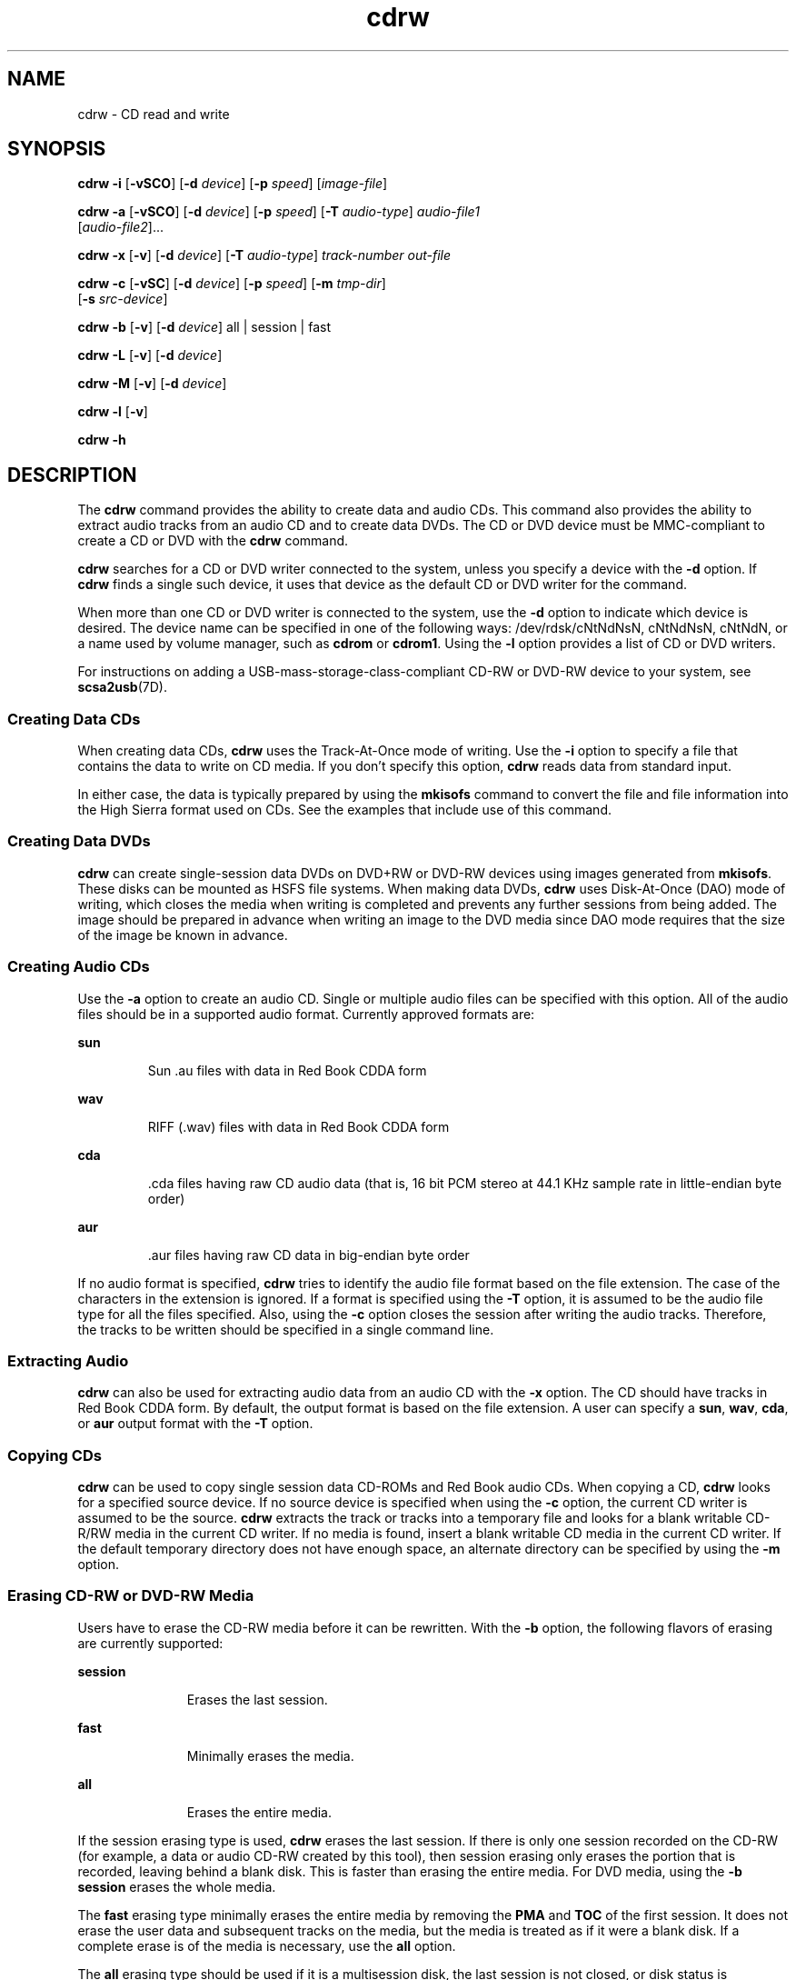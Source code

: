 '\" te
.\" Copyright (c) 2008, Sun Microsystems, Inc. All rights reserved. 
.TH cdrw 1 "10 Jul 2008" "SunOS 5.11" "User Commands"
.SH NAME
cdrw \- CD read and write
.SH SYNOPSIS
.LP
.nf
\fBcdrw\fR \fB-i\fR [\fB-vSCO\fR] [\fB-d\fR \fIdevice\fR] [\fB-p\fR \fIspeed\fR] [\fIimage-file\fR]
.fi

.LP
.nf
\fBcdrw\fR \fB-a\fR [\fB-vSCO\fR] [\fB-d\fR \fIdevice\fR] [\fB-p\fR \fIspeed\fR] [\fB-T\fR \fIaudio-type\fR] \fIaudio-file1\fR 
     [\fIaudio-file2\fR]...
.fi

.LP
.nf
\fBcdrw\fR \fB-x\fR [\fB-v\fR] [\fB-d\fR \fIdevice\fR] [\fB-T\fR \fIaudio-type\fR] \fItrack-number\fR \fIout-file\fR
.fi

.LP
.nf
\fBcdrw\fR \fB-c\fR [\fB-vSC\fR] [\fB-d\fR \fIdevice\fR] [\fB-p\fR \fIspeed\fR] [\fB-m\fR \fItmp-dir\fR] 
     [\fB-s\fR \fIsrc-device\fR]
.fi

.LP
.nf
\fBcdrw\fR \fB-b\fR [\fB-v\fR] [\fB-d\fR \fIdevice\fR] all | session | fast
.fi

.LP
.nf
\fBcdrw\fR \fB-L\fR [\fB-v\fR] [\fB-d\fR \fIdevice\fR]
.fi

.LP
.nf
\fBcdrw\fR \fB-M\fR [\fB-v\fR] [\fB-d\fR \fIdevice\fR]
.fi

.LP
.nf
\fBcdrw\fR \fB-l\fR [\fB-v\fR]
.fi

.LP
.nf
\fBcdrw\fR \fB-h\fR
.fi

.SH DESCRIPTION
.sp
.LP
The \fBcdrw\fR command provides the ability to create data and audio CDs. This command also provides the ability to extract audio tracks from an audio CD and to create data DVDs. The CD or DVD device must be MMC-compliant to create a CD or DVD with the \fBcdrw\fR command.
.sp
.LP
\fBcdrw\fR searches for a CD or DVD writer connected to the system, unless you specify a device with the \fB-d\fR option. If \fBcdrw\fR finds a single such device, it uses that device as the default CD or DVD writer for the command.
.sp
.LP
When more than one CD or DVD writer is connected to the system, use the \fB-d\fR option to indicate which device is desired. The device name can be specified in one of the following ways: /dev/rdsk/cNtNdNsN, cNtNdNsN, cNtNdN, or a name used by volume manager, such as \fBcdrom\fR or \fBcdrom1\fR. Using the \fB-l\fR option provides a list of CD or DVD writers.
.sp
.LP
For instructions on adding a USB-mass-storage-class-compliant CD-RW or DVD-RW device to your system, see \fBscsa2usb\fR(7D).
.SS "Creating Data CDs"
.sp
.LP
When creating data CDs, \fBcdrw\fR uses the Track-At-Once mode of writing. Use the \fB-i\fR option to specify a file that contains the data to write on CD media. If you don't specify this option, \fBcdrw\fR reads data from standard input.
.sp
.LP
In either case, the data is typically prepared by using the \fBmkisofs\fR command to convert the file and file information into the High Sierra format used on CDs. See the examples that include use of this command.
.SS "Creating Data DVDs"
.sp
.LP
\fBcdrw\fR can create single-session data DVDs on DVD+RW or DVD-RW devices using images generated from \fBmkisofs\fR. These disks can be mounted as HSFS file systems. When making data DVDs, \fBcdrw\fR uses Disk-At-Once (DAO) mode of writing, which closes the media when writing is completed and prevents any further sessions from being added. The image should be prepared in advance when writing an image to the DVD media since DAO mode requires that the size of the image be known in advance.
.SS "Creating Audio CDs"
.sp
.LP
Use the \fB-a\fR option to create an audio CD. Single or multiple audio files can be specified with this option. All of the audio files should be in a supported audio format. Currently approved formats are:
.sp
.ne 2
.mk
.na
\fBsun\fR
.ad
.RS 7n
.rt  
Sun .au files with data in Red Book CDDA form
.RE

.sp
.ne 2
.mk
.na
\fBwav\fR
.ad
.RS 7n
.rt  
RIFF (.wav) files with data in Red Book CDDA form
.RE

.sp
.ne 2
.mk
.na
\fBcda\fR
.ad
.RS 7n
.rt  
\&.cda files having raw CD audio data (that is, 16 bit PCM stereo at 44.1 KHz sample rate in little-endian byte order)
.RE

.sp
.ne 2
.mk
.na
\fBaur\fR
.ad
.RS 7n
.rt  
\&.aur files having raw CD data in big-endian byte order
.RE

.sp
.LP
If no audio format is specified, \fBcdrw\fR tries to identify the audio file format based on the file extension. The case of the characters in the extension is ignored. If a format is specified using the \fB-T\fR option, it is assumed to be the audio file type for all the files specified. Also, using the \fB-c\fR option closes the session after writing the audio tracks. Therefore, the tracks to be written should be specified in a single command line.
.SS "Extracting Audio"
.sp
.LP
\fBcdrw\fR can also be used for extracting audio data from an audio CD with the \fB-x\fR option. The CD should have tracks in Red Book CDDA form. By default, the output format is based on the file extension. A user can specify a \fBsun\fR, \fBwav\fR, \fBcda\fR, or \fBaur\fR output format with the \fB-T\fR option.
.SS "Copying CDs"
.sp
.LP
\fBcdrw\fR can be used to copy single session data CD-ROMs and Red Book audio CDs. When copying a CD, \fBcdrw\fR looks for a specified source device. If no source device is specified when using the \fB-c\fR option, the current CD writer is assumed to be the source. \fBcdrw\fR extracts the track or tracks into a temporary file and looks for a blank writable CD-R/RW media in the current CD writer. If no media is found, insert a blank writable CD media in the current CD writer. If the default temporary directory does not have enough space, an alternate directory can be specified by using the \fB-m\fR option.
.SS "Erasing CD-RW or DVD-RW Media"
.sp
.LP
Users have to erase the CD-RW media before it can be rewritten. With the \fB-b\fR option, the following flavors of erasing are currently supported:
.sp
.ne 2
.mk
.na
\fB\fBsession\fR\fR
.ad
.RS 11n
.rt  
Erases the last session.
.RE

.sp
.ne 2
.mk
.na
\fB\fBfast\fR\fR
.ad
.RS 11n
.rt  
Minimally erases the media.
.RE

.sp
.ne 2
.mk
.na
\fB\fBall\fR\fR
.ad
.RS 11n
.rt  
Erases the entire media.
.RE

.sp
.LP
If the session erasing type is used, \fBcdrw\fR erases the last session. If there is only one session recorded on the CD-RW (for example, a data or audio CD-RW created by this tool), then session erasing only erases the portion that is recorded, leaving behind a blank disk. This is faster than erasing the entire media. For DVD media, using the \fB-b session\fR erases the whole media.
.sp
.LP
The \fBfast\fR erasing type minimally erases the entire media by removing the \fBPMA\fR and \fBTOC\fR of the first session. It does not erase the user data and subsequent tracks on the media, but the media is treated as if it were a blank disk. If a complete erase is of the media is necessary, use the \fBall\fR option.
.sp
.LP
The \fBall\fR erasing type should be used if it is a multisession disk, the last session is not closed, or disk status is unknown, and you want to erase the disk. With this type of erasing, \fBcdrw\fR erases the entire disk.
.sp
.LP
DVD+RW media does not support erasing. To re-use DVD+RW media, simply write a new image onto the media. \fBcdrw\fR formats and overwrites the existing media automatically.
.SS "Checking device-list or media-status"
.sp
.LP
You can list a system's CD or DVD writers by using the \fB-l\fR option. Also, for a particular media, you can get the blanking status and table of contents by using the \fB-M\fR option. The \fB-M\fR option also prints information about the last session's start address and the next writable address. This information, along with the \fB-O\fR option, can be used to create multisession CDs. Refer to the \fBmkisofs\fR(8) man page, (\fB/usr/share/man/man8/mkisofs.8\fR), in the SUNWfsman package for more information. 
.SH OPTIONS
.sp
.LP
The following options are supported:
.sp
.ne 2
.mk
.na
\fB\fB-a\fR\fR
.ad
.RS 6n
.rt  
Creates an audio disk. At least one \fIaudio-file\fR name must be specified. A CD can not have more than 99 audio tracks, so no more than 99 audio files can be specified. 
.RE

.sp
.ne 2
.mk
.na
\fB\fB-b\fR\fR
.ad
.RS 6n
.rt  
Blanks CD-RW or DVD-RW media. The type of erasing must be specified by the \fBall\fR, \fBfast\fR, or \fBsession\fR argument. DVD+RW media does not support blanking, but can be rewritten without the need for blanking.
.RE

.sp
.ne 2
.mk
.na
\fB\fB-c\fR\fR
.ad
.RS 6n
.rt  
Copies a CD. If no other argument is specified, the default CD writing device is assumed to be the source device as well. In this case, the copy operation reads the source media into a temporary directory and prompts you to place a blank media into the drive for the copy operation to proceed.
.RE

.sp
.ne 2
.mk
.na
\fB\fB-C\fR\fR
.ad
.RS 6n
.rt  
This option is obsolete. 
.sp
This option used to cause\fBcdrw\fR to query the drive to determine media capacity.  This is now the default behavior.
.RE

.sp
.ne 2
.mk
.na
\fB\fB-d\fR\fR
.ad
.RS 6n
.rt  
Specifies the CD or DVD writing device.
.RE

.sp
.ne 2
.mk
.na
\fB\fB-h\fR\fR
.ad
.RS 6n
.rt  
Help. Prints usage message.
.RE

.sp
.ne 2
.mk
.na
\fB\fB-i\fR\fR
.ad
.RS 6n
.rt  
Specifies the image file for creating data CDs or DVDs. The file size should be less than what can be written on the media. Also, consider having the file locally available instead of having the file on an NFS-mounted file system. The CD writing process expects data to be available continuously without interruptions.
.RE

.sp
.ne 2
.mk
.na
\fB\fB-l\fR\fR
.ad
.RS 6n
.rt  
Lists all the CD or DVD writers available on the system.
.RE

.sp
.ne 2
.mk
.na
\fB\fB-L\fR\fR
.ad
.RS 6n
.rt  
Closes the disk. If the media was left in an open state after the last write operation, it is closed to prevent any further writing. This operation can only be done on re-writable CD-RW media.
.RE

.sp
.ne 2
.mk
.na
\fB\fB-m\fR\fR
.ad
.RS 6n
.rt  
Uses an alternate temporary directory instead of the default temporary directory for storing track data while copying a CD or DVD. An alternate temporary directory might be required because the amount of data on a CD can be huge. For example, the amount of data can be as much as 800 Mbytes for an 80 minute audio CD and 4.7 Gbytes for a DVD. The default temporary directory might not have that much space available.
.RE

.sp
.ne 2
.mk
.na
\fB\fB-M\fR\fR
.ad
.RS 6n
.rt  
Reports media status. \fBcdrw\fR reports if the media is blank or not, its table of contents, the last session's start address, and the next writable address if the disk is open. DVD+RW does not support erasing and always has some content on the media.
.RE

.sp
.ne 2
.mk
.na
\fB\fB-O\fR\fR
.ad
.RS 6n
.rt  
Keeps the disk open. \fBcdrw\fR closes the session, but it keeps the disk open so that another session can be added later on to create a multisession disk.
.RE

.sp
.ne 2
.mk
.na
\fB\fB-p\fR\fR
.ad
.RS 6n
.rt  
Sets the CD writing speed. For example, \fB-p\fR \fB4\fR sets the speed to 4X. If this option is not specified, \fBcdrw\fR uses the default speed of the CD writer. If this option is specified, \fBcdrw\fR tries to set the drive write speed to this value, but there is no guarantee of the actual speed that is used by the drive.
.RE

.sp
.ne 2
.mk
.na
\fB\fB-s\fR\fR
.ad
.RS 6n
.rt  
Specifies the source device for copying a CD or DVD.
.RE

.sp
.ne 2
.mk
.na
\fB\fB-S\fR\fR
.ad
.RS 6n
.rt  
Simulation mode. In this mode, \fBcdrw\fR operates with the drive laser turned off, so nothing is written to the media. Use this option to verify if the system can provide data at a rate good enough for CD writing.
.sp
CD-R, CD-RW (not MRW formatted), DVD-R, and DVD-RW media support simulation mode (\fB-S\fR). DVD-RAM, DVD+R, DVD+RW, any MRW-formatted media, and some others do not support simulation mode (\fB-S\fR).
.RE

.sp
.ne 2
.mk
.na
\fB\fB-T\fR\fR
.ad
.RS 6n
.rt  
Audio format to use for extracting audio files or for reading audio files for audio CD creation. The \fIaudio-type\fR can be \fBsun\fR, \fBwav\fR, \fBcda\fR, or \fBaur\fR.
.RE

.sp
.ne 2
.mk
.na
\fB\fB-v\fR\fR
.ad
.RS 6n
.rt  
Verbose mode.
.RE

.sp
.ne 2
.mk
.na
\fB\fB-x\fR\fR
.ad
.RS 6n
.rt  
Extracts audio data from an audio track.
.RE

.SH EXAMPLES
.LP
\fBExample 1 \fRCreating a Data CD or DVD
.sp
.in +2
.nf
example% \fBcdrw -i /local/iso_image\fR
.fi
.in -2
.sp

.LP
\fBExample 2 \fRCreating a CD or DVD from a Directory
.sp
.LP
This example shows how to create a CD or DVD from the directory tree \fB/home/foo\fR.

.sp
.in +2
.nf
example% \fBmkisofs -r /home/foo 2>/dev/null | cdrw -i -p 1\fR
.fi
.in -2
.sp

.LP
\fBExample 3 \fRExtracting an Audio Track Number
.sp
.LP
This example shows how to extract audio track number \fB1\fR to \fB/home/foo/song1.wav\fR.

.sp
.in +2
.nf
example% \fBcdrw -x -T wav 1 /home/foo/song1.wav\fR
.fi
.in -2
.sp

.LP
\fBExample 4 \fRUsing \fBwav\fR Files
.sp
.LP
This example shows how to create an audio CD from \fBwav\fR files on disk.

.sp
.in +2
.nf
example% \fBcdrw -a song1.wav song2.wav song3.wav song4.wav\fR
.fi
.in -2
.sp

.LP
\fBExample 5 \fRErasing CD-RW or DVD-RW Media
.sp
.LP
This example shows how to erase rewritable media.

.sp
.in +2
.nf
example% \fBcdrw -b all\fR
.fi
.in -2
.sp

.LP
\fBExample 6 \fRCreating a Data CD or DVD with Multiple Drives
.sp
.LP
This example shows how to create a data CD or DVD on a system with multiple CD, DVD-R, or DVD-RW drives.

.sp
.in +2
.nf
example% \fBcdrw -d c1t6d0s2 -i /home/foo/iso-image\fR
.fi
.in -2
.sp

.LP
\fBExample 7 \fRChecking Data Delivery Rate
.sp
.LP
This example shows how to verify that the system can provide data to a CD-RW or a DVD drive at a rate sufficient for the write operation.

.sp
.in +2
.nf
example% \fBcdrw -S -i /home/foo/iso-image\fR
.fi
.in -2
.sp

.LP
\fBExample 8 \fRRunning at a Higher Priority
.sp
.LP
This example shows how to run \fBcdrw\fR at a higher priority (for root user only).

.sp
.in +2
.nf
example# \fBpriocntl -e -p 60 cdrw -i /home/foo/iso-image\fR
.fi
.in -2
.sp

.LP
\fBExample 9 \fRCreating a Multi-session Disk
.sp
.LP
This examples shows how to create the first session image by using \fBmkisofs\fR and recording it onto the disk without closing the disk.

.sp
.in +2
.nf
example% \fBcdrw -O -i /home/foo/iso-image\fR
.fi
.in -2
.sp

.sp
.LP
Additional sessions can be added to an open disk by creating an image with \fBmkisofs\fR using the session start and next writable address reported by \fBcdrw\fR.

.sp
.in +2
.nf
example% \fBcdrw -M\fR

Track No. |Type    |Start address
----------+--------+-------------
 1        |Data    | 0
Leadout   |Data    | 166564

Last session start address: 162140
Next writable address: 173464
.fi
.in -2
.sp

.sp
.in +2
.nf
example% \fBmkisofs -o /tmp/image2 -r -C 0,173464 -M \e
   /dev/rdsk/c0t2d0s2 /home/foo\fR
.fi
.in -2
.sp

.SH ATTRIBUTES
.sp
.LP
See \fBattributes\fR(5) for descriptions of the following attributes:
.sp

.sp
.TS
tab() box;
cw(2.75i) |cw(2.75i) 
lw(2.75i) |lw(2.75i) 
.
ATTRIBUTE TYPEATTRIBUTE VALUE
_
Availabilitymedia/cdrw
.TE

.SH SEE ALSO
.sp
.LP
\fBaudioconvert\fR(1), \fBpriocntl\fR(1), \fBpolicy.conf\fR(4), \fBattributes\fR(5), \fBrbac\fR(5), \fBscsa2usb\fR(7D), \fBsd\fR(7D)
.sp
.LP
\fBmkisofs\fR(8), (\fB/usr/share/man/man8/mkisofs.8\fR), in the SUNWfsman package
.sp
.LP
\fIManaging Devices in Oracle Solaris 11.2\fR
.SH NOTES
.sp
.LP
The CD writing process requires data to be supplied at a constant rate to the drive. Keep I/O activity to a minimum and shut down any related I/O applications while writing CDs.
.sp
.LP
When making copies or extracting audio tracks, use an MMC compliant source CD-ROM drive. The CD writer can be used for this purpose.
.sp
.LP
Before writing a CD, ensure that the media is blank by using the \fB-M\fR option. You can use the \fB-S\fR simulation mode to test the system to make sure it can provide data at the required rate. \fBcdrw\fR turns on buffer underrun protection for drives that support it and recovers from most stalls. If the system is not able to provide data at a constant rate or frequent stalling occurs, you can lower the speed by using the \fB-p\fR option. You can also try to run \fBcdrw\fR at a higher priority by using the \fBpriocntl\fR(1) command.
.sp
.LP
If you know that the CD-R/RW drive can operate at different write speeds, use the \fB-p\fR option. Some commercially available drives handle the drive speed setting command differently, so use this option judiciously.
.sp
.LP
The \fBcdrw\fR command uses \fBrbac\fR(5) to control user access to the devices. By default, \fBcdrw\fR is accessible to all users but can be restricted to individual users. Refer to the \fIManaging Devices in Oracle Solaris 11.2\fR for more information.
.sp
.LP
To burn CDs as a non-root user \fBhal\fR must be enabled and the user must be on the console. \fBhal\fR, that is the \fBsvc:/system/hal\fR SMF service, is enabled by default, therefore, typically this requires no special action.  
.sp
.LP
The user must be logged onto the console. \fB/dev/console\fR is also correct. Previously, users could log in remotely, for example, by using \fBtelnet\fR or \fBssh\fR, and be able to burn CDs. This would work unless the administrator had changed the default configuration to deny \fBsolaris.device.cdrw\fR authorization. See \fBpolicy.conf\fR(4).
